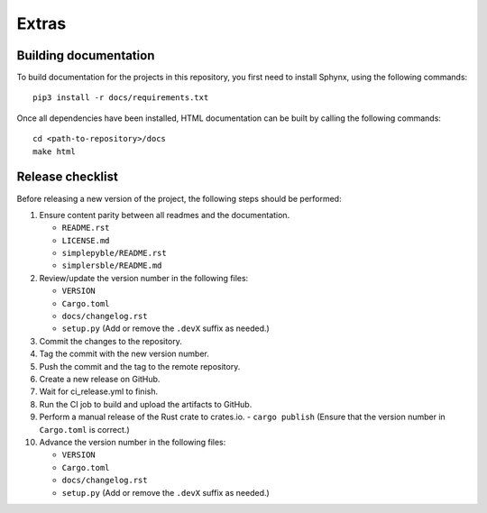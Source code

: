 Extras
======

Building documentation
----------------------


To build documentation for the projects in this repository,
you first need to install Sphynx, using the following commands: ::

   pip3 install -r docs/requirements.txt

Once all dependencies have been installed, HTML documentation can be built
by calling the following commands: ::

   cd <path-to-repository>/docs
   make html

Release checklist
-----------------

Before releasing a new version of the project, the following steps should be
performed:

#. Ensure content parity between all readmes and the documentation.

   - ``README.rst``
   - ``LICENSE.md``
   - ``simplepyble/README.rst``
   - ``simplersble/README.md``

#. Review/update the version number in the following files:

   - ``VERSION``
   - ``Cargo.toml``
   - ``docs/changelog.rst``
   - ``setup.py`` (Add or remove the ``.devX`` suffix as needed.)

#. Commit the changes to the repository.

#. Tag the commit with the new version number.

#. Push the commit and the tag to the remote repository.

#. Create a new release on GitHub.

#. Wait for ci_release.yml to finish.

#. Run the CI job to build and upload the artifacts to GitHub.

#. Perform a manual release of the Rust crate to crates.io.
   - ``cargo publish`` (Ensure that the version number in ``Cargo.toml`` is correct.)

#. Advance the version number in the following files:

   - ``VERSION``
   - ``Cargo.toml``
   - ``docs/changelog.rst``
   - ``setup.py`` (Add or remove the ``.devX`` suffix as needed.)
